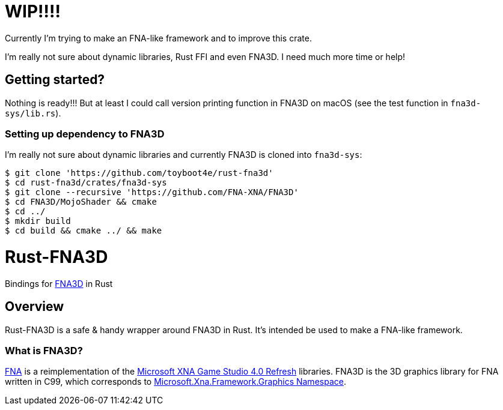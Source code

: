 = WIP!!!!

Currently I'm trying to make an FNA-like framework and to improve this crate.

I'm really not sure about dynamic libraries, Rust FFI and even FNA3D. I need much more time or help!

== Getting started?

Nothing is ready!!! But at least I could call version printing function in FNA3D on macOS (see the test function in `fna3d-sys/lib.rs`).

=== Setting up dependency to FNA3D

I'm really not sure about dynamic libraries and currently FNA3D is cloned into `fna3d-sys`:

```sh
$ git clone 'https://github.com/toyboot4e/rust-fna3d'
$ cd rust-fna3d/crates/fna3d-sys
$ git clone --recursive 'https://github.com/FNA-XNA/FNA3D'
$ cd FNA3D/MojoShader && cmake
$ cd ../
$ mkdir build
$ cd build && cmake ../ && make
```

= Rust-FNA3D

Bindings for https://github.com/FNA-XNA/FNA3D[FNA3D] in Rust

== Overview

Rust-FNA3D is a safe & handy wrapper around FNA3D in Rust. It's intended be used to make a FNA-like framework.

=== What is FNA3D?

https://github.com/FNA-XNA/FNA[FNA] is a reimplementation of the http://en.wikipedia.org/wiki/Microsoft_XNA[Microsoft XNA Game Studio 4.0 Refresh] libraries. FNA3D is the 3D graphics library for FNA written in C99, which corresponds to https://docs.microsoft.com/en-us/previous-versions/windows/silverlight/dotnet-windows-silverlight/bb197344(v=xnagamestudio.35)[Microsoft.Xna.Framework.Graphics Namespace].

// === Where is an FNA-like framework?
//
// I would make one named Anf.
//
// === Where is a Nez-like framework on Rust?
//
// I would make one named Zen.
